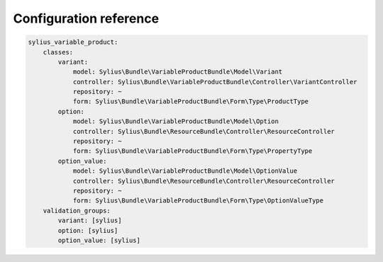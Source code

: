 Configuration reference
=======================

.. code-block:: yaml

    sylius_variable_product:
        classes:
            variant:
                model: Sylius\Bundle\VariableProductBundle\Model\Variant
                controller: Sylius\Bundle\VariableProductBundle\Controller\VariantController
                repository: ~
                form: Sylius\Bundle\VariableProductBundle\Form\Type\ProductType
            option:
                model: Sylius\Bundle\VariableProductBundle\Model\Option
                controller: Sylius\Bundle\ResourceBundle\Controller\ResourceController
                repository: ~
                form: Sylius\Bundle\VariableProductBundle\Form\Type\PropertyType
            option_value:
                model: Sylius\Bundle\VariableProductBundle\Model\OptionValue
                controller: Sylius\Bundle\ResourceBundle\Controller\ResourceController
                repository: ~
                form: Sylius\Bundle\VariableProductBundle\Form\Type\OptionValueType
        validation_groups:
            variant: [sylius]
            option: [sylius]
            option_value: [sylius]
